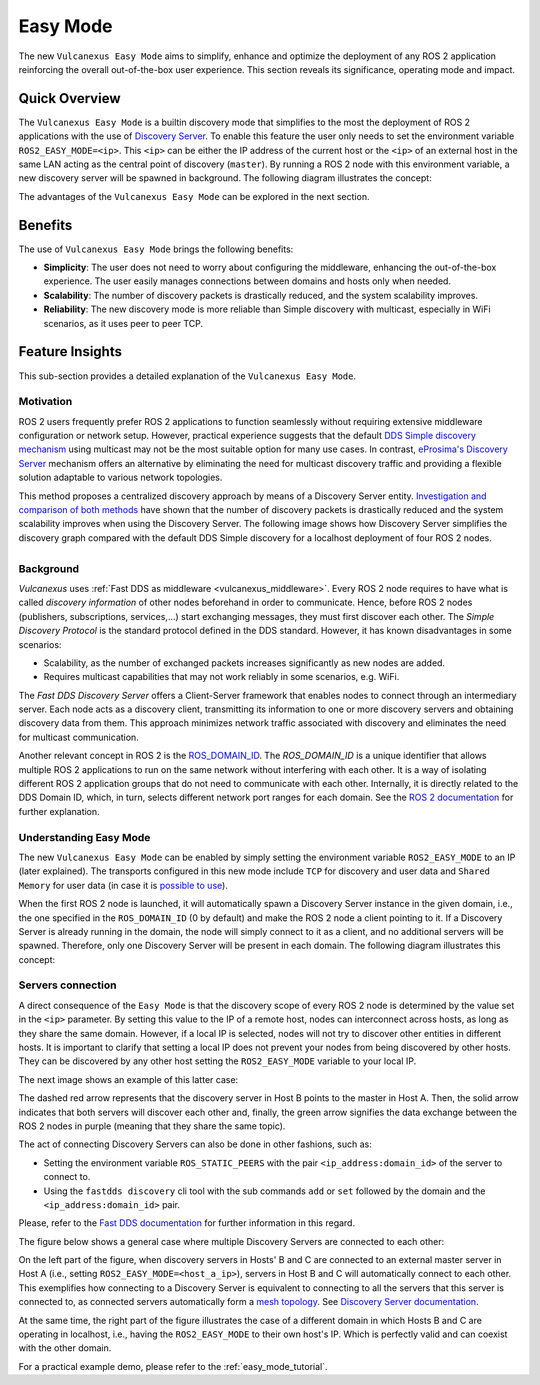 .. _easy_mode:

Easy Mode
=========

The new ``Vulcanexus Easy Mode`` aims to simplify, enhance and optimize the deployment of any ROS 2 application reinforcing the overall out-of-the-box user experience.
This section reveals its significance, operating mode and impact.

Quick Overview
^^^^^^^^^^^^^^

The ``Vulcanexus Easy Mode`` is a builtin discovery mode that simplifies to the most the deployment of ROS 2 applications with the use of `Discovery Server <https://fast-dds.docs.eprosima.com/en/latest/fastdds/discovery/discovery_server.html>`_.
To enable this feature the user only needs to set the environment variable ``ROS2_EASY_MODE=<ip>``.
This ``<ip>`` can be either the IP address of the current host or the ``<ip>`` of an external host in the same LAN acting as the central point of discovery (``master``).
By running a ROS 2 node with this environment variable, a new discovery server will be spawned in background.
The following diagram illustrates the concept:

.. image:: ../../figures/enhancements/easy_mode/easy_mode_quick_intro.png
    :align: center
    :width: 55%

The advantages of the ``Vulcanexus Easy Mode`` can be explored in the next section.

.. _easy_mode_benefits:

Benefits
^^^^^^^^

The use of ``Vulcanexus Easy Mode`` brings the following benefits:

* **Simplicity**: The user does not need to worry about configuring the middleware, enhancing the out-of-the-box experience.
  The user easily manages connections between domains and hosts only when needed.
* **Scalability**: The number of discovery packets is drastically reduced, and the system scalability improves.
* **Reliability**: The new discovery mode is more reliable than Simple discovery with multicast, especially in WiFi scenarios, as it uses peer to peer TCP.

Feature Insights
^^^^^^^^^^^^^^^^

This sub-section provides a detailed explanation of the ``Vulcanexus Easy Mode``.

Motivation
----------

ROS 2 users frequently prefer ROS 2 applications to function seamlessly without requiring extensive middleware configuration or network setup.
However, practical experience suggests that the default `DDS Simple discovery mechanism <https://fast-dds.docs.eprosima.com/en/latest/fastdds/discovery/simple.html#simple-discovery-settings>`_ using multicast may not be the most suitable option for many use cases.
In contrast, `eProsima's Discovery Server <https://fast-dds.docs.eprosima.com/en/latest/fastdds/discovery/discovery_server.html>`_ mechanism offers an alternative by eliminating the need for multicast discovery traffic and providing a flexible solution adaptable to various network topologies.

This method proposes a centralized discovery approach by means of a Discovery Server entity.
`Investigation and comparison of both methods <https://fast-dds.docs.eprosima.com/en/2.14.x/fastdds/ros2/discovery_server/ros2_discovery_server.html#discovery-server-v2>`_ have shown that the number of discovery packets is drastically reduced and the system scalability improves when using the Discovery Server.
The following image shows how Discovery Server simplifies the discovery graph compared with the default DDS Simple discovery for a localhost deployment of four ROS 2 nodes.

.. list-table::
   :width: 100%
   :class: borderless

   * - .. image:: ../../figures/enhancements/easy_mode/simple_discovery_multiple_hosts.png
          :width: 100%

     - .. image:: ../../figures/enhancements/easy_mode/easy_mode_multiple_hosts.png
          :width: 100%

Background
----------

*Vulcanexus* uses :ref:`Fast DDS as middleware <vulcanexus_middleware>`.
Every ROS 2 node requires to have what is called *discovery information* of other nodes beforehand in order to communicate.
Hence, before ROS 2 nodes (publishers, subscriptions, services,...) start exchanging messages, they must first discover each other.
The *Simple Discovery Protocol* is the standard protocol defined in the DDS standard.
However, it has known disadvantages in some scenarios:

* Scalability, as the number of exchanged packets increases significantly as new nodes are added.
* Requires multicast capabilities that may not work reliably in some scenarios, e.g. WiFi.

The *Fast DDS Discovery Server* offers a Client-Server framework that enables nodes to connect through an intermediary server.
Each node acts as a discovery client, transmitting its information to one or more discovery servers and obtaining discovery data from them.
This approach minimizes network traffic associated with discovery and eliminates the need for multicast communication.

Another relevant concept in ROS 2 is the `ROS_DOMAIN_ID <https://docs.ros.org/en/rolling/Concepts/Intermediate/About-Domain-ID.html>`_.
The *ROS_DOMAIN_ID* is a unique identifier that allows multiple ROS 2 applications to run on the same network without interfering with each other.
It is a way of isolating different ROS 2 application groups that do not need to communicate with each other.
Internally, it is directly related to the DDS Domain ID, which, in turn, selects different network port ranges for each domain.
See the `ROS 2 documentation <https://docs.ros.org/en/rolling/Concepts/Intermediate/About-Domain-ID.html>`_ for further explanation.

Understanding Easy Mode
-----------------------

The new ``Vulcanexus Easy Mode`` can be enabled by simply setting the environment variable ``ROS2_EASY_MODE`` to an IP (later explained).
The transports configured in this new mode include ``TCP`` for discovery and user data and ``Shared Memory`` for user data (in case it is `possible to use <https://fast-dds.docs.eprosima.com/en/latest/fastdds/transport/shared_memory/shared_memory.html>`_).

When the first ROS 2 node is launched, it will automatically spawn a Discovery Server instance in the given domain, i.e., the one specified in the ``ROS_DOMAIN_ID`` (0 by default) and make the ROS 2 node a client pointing to it.
If a Discovery Server is already running in the domain, the node will simply connect to it as a client, and no additional servers will be spawned.
Therefore, only one Discovery Server will be present in each domain.
The following diagram illustrates this concept:

.. image:: ../../figures/enhancements/easy_mode/multiple_ds_domain.png
    :align: center
    :width: 45%

Servers connection
------------------

A direct consequence of the ``Easy Mode`` is that the discovery scope of every ROS 2 node is determined by the value set in the ``<ip>`` parameter.
By setting this value to the IP of a remote host, nodes can interconnect across hosts, as long as they share the same domain.
However, if a local IP is selected, nodes will not try to discover other entities in different hosts.
It is important to clarify that setting a local IP does not prevent your nodes from being discovered by other hosts.
They can be discovered by any other host setting the ``ROS2_EASY_MODE`` variable to your local IP.

The next image shows an example of this latter case:

.. image:: ../../figures/enhancements/easy_mode/easy_mode_connecting_servers.png
    :align: center
    :width: 55%

The dashed red arrow represents that the discovery server in Host B points to the master in Host A.
Then, the solid arrow indicates that both servers will discover each other and, finally, the green arrow signifies the data exchange between the ROS 2 nodes in purple (meaning that they share the same topic).

The act of connecting Discovery Servers can also be done in other fashions, such as:

* Setting the environment variable ``ROS_STATIC_PEERS`` with the pair ``<ip_address:domain_id>`` of the server to connect to.
* Using the ``fastdds discovery`` cli tool with the sub commands ``add`` or ``set`` followed by the domain and the ``<ip_address:domain_id>`` pair.

Please, refer to the `Fast DDS documentation <https://fast-dds.docs.eprosima.com/en/latest/fastddscli/cli/cli.html#discovery-server-cli-easy-mode>`_ for further information in this regard.

The figure below shows a general case where multiple Discovery Servers are connected to each other:

.. image:: ../../figures/enhancements/easy_mode/easy_mode_general.png
    :align: center
    :width: 80%

On the left part of the figure, when discovery servers in Hosts' B and C are connected to an external master server in Host A (i.e., setting ``ROS2_EASY_MODE=<host_a_ip>``), servers in Host B and C will automatically connect to each other.
This exemplifies how connecting to a Discovery Server is equivalent to connecting to all the servers that this server is connected to, as connected servers automatically form a `mesh topology <https://www.bbc.co.uk/bitesize/guides/z7mxh39/revision/6>`_.
See `Discovery Server documentation <https://fast-dds.docs.eprosima.com/en/latest/fastdds/discovery/discovery_server.html>`_.

At the same time, the right part of the figure illustrates the case of a different domain in which Hosts B and C are operating in localhost, i.e., having the ``ROS2_EASY_MODE`` to their own host's IP.
Which is perfectly valid and can coexist with the other domain.

For a practical example demo, please refer to the :ref:`easy_mode_tutorial`.
